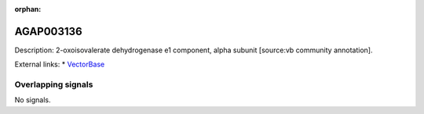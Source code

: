 :orphan:

AGAP003136
=============





Description: 2-oxoisovalerate dehydrogenase e1 component, alpha subunit [source:vb community annotation].

External links:
* `VectorBase <https://www.vectorbase.org/Anopheles_gambiae/Gene/Summary?g=AGAP003136>`_

Overlapping signals
-------------------



No signals.



